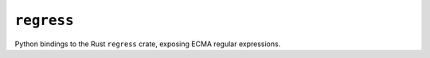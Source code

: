 ===========
``regress``
===========

|PyPI| |Pythons| |CI|

.. |PyPI| image:: https://img.shields.io/pypi/v/regress.svg
  :alt: PyPI version
  :target: https://pypi.org/project/regress/

.. |Pythons| image:: https://img.shields.io/pypi/pyversions/regress.svg
  :alt: Supported Python versions
  :target: https://pypi.org/project/regress/

.. |CI| image:: https://github.com/Julian/regress/workflows/CI/badge.svg
  :alt: Build status
  :target: https://github.com/Julian/regress/actions?query=workflow%3ACI


Python bindings to the Rust ``regress`` crate, exposing ECMA regular expressions.

